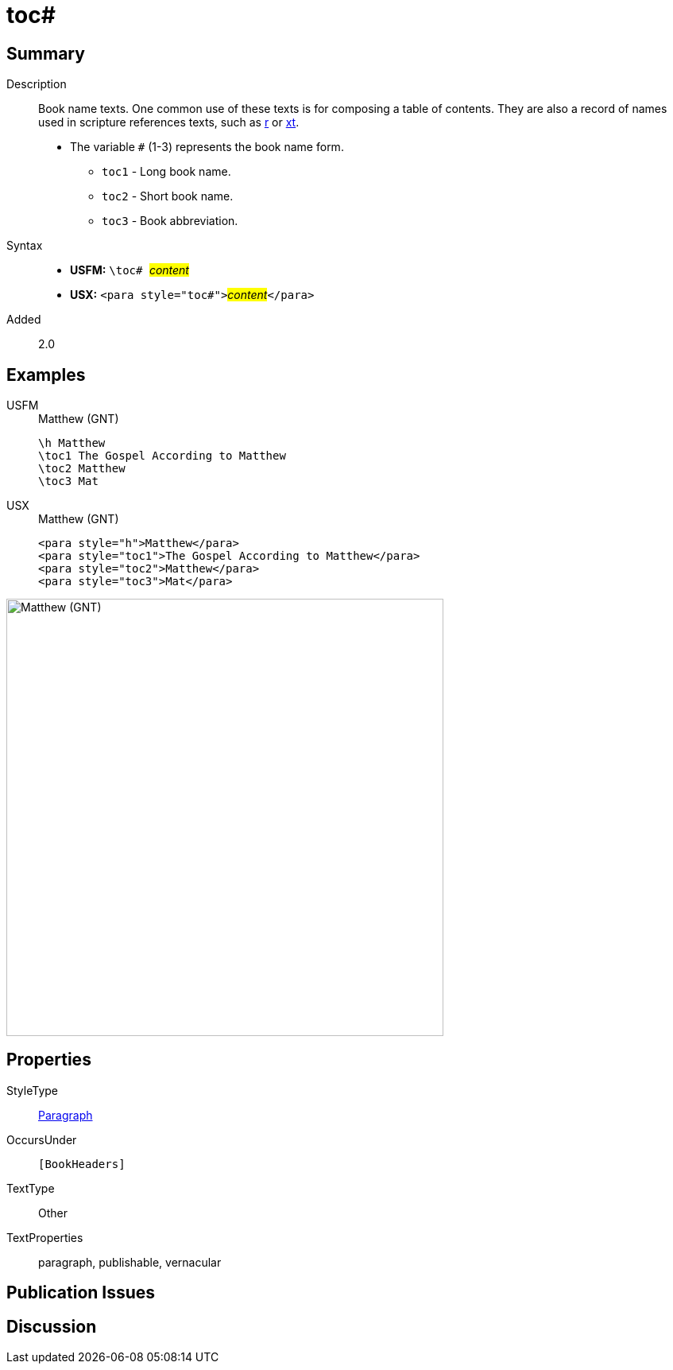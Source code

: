= toc#
:description: Book name texts
:url-repo: https://github.com/usfm-bible/tcdocs/blob/main/markers/para/toc.adoc
:noindex:
ifndef::localdir[]
:source-highlighter: rouge
:localdir: ../
endif::[]
:imagesdir: {localdir}/images

// tag::public[]

== Summary

Description:: Book name texts. One common use of these texts is for composing a table of contents. They are also a record of names used in scripture references texts, such as xref:para:titles-sections/r.adoc[r] or xref:char:notes/crossref/xt.adoc[xt].
* The variable `#` (1-3) represents the book name form.
** `toc1` - Long book name.
** `toc2` - Short book name.
** `toc3` - Book abbreviation.
Syntax::
* *USFM:* ``++\toc# ++``#__content__#
* *USX:* ``++<para style="toc#">++``#__content__#``++</para>++``
// tag::spec[]
Added:: 2.0
// end::spec[]

== Examples

[tabs]
======
USFM::
+
.Matthew (GNT)
[source#src-usfm-para-toc_1,usfm,highlight=2..4]
----
\h Matthew
\toc1 The Gospel According to Matthew
\toc2 Matthew
\toc3 Mat
----
USX::
+
.Matthew (GNT)
[source#src-usx-para-toc_1,xml,highlight=2..4]
----
<para style="h">Matthew</para>
<para style="toc1">The Gospel According to Matthew</para>
<para style="toc2">Matthew</para>
<para style="toc3">Mat</para>
----
======

image::para/toc_1.jpg[Matthew (GNT),550]

== Properties

StyleType:: xref:para:index.adoc[Paragraph]
OccursUnder:: `[BookHeaders]`
TextType:: Other
TextProperties:: paragraph, publishable, vernacular

== Publication Issues

// end::public[]

== Discussion

